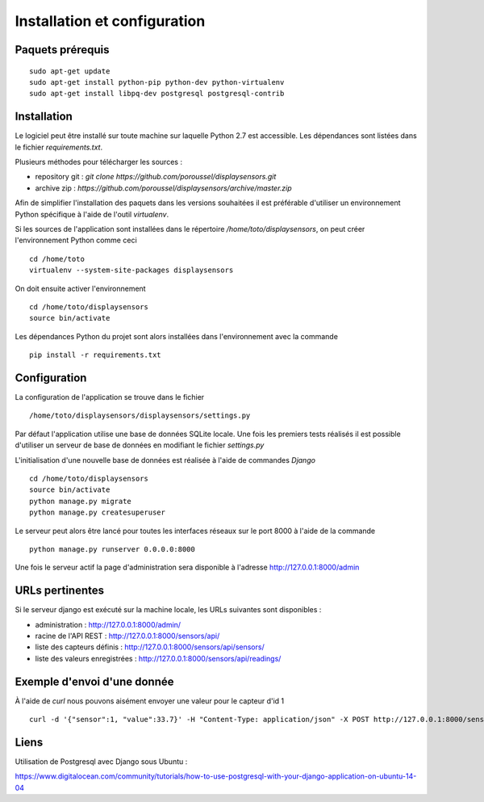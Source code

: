 =============================
Installation et configuration
=============================

Paquets prérequis
=================

::

   sudo apt-get update
   sudo apt-get install python-pip python-dev python-virtualenv
   sudo apt-get install libpq-dev postgresql postgresql-contrib


Installation
============

Le logiciel peut être installé sur toute machine sur laquelle Python 2.7 est
accessible. Les dépendances sont listées dans le fichier `requirements.txt`.

Plusieurs méthodes pour télécharger les sources :

* repository git : `git clone https://github.com/poroussel/displaysensors.git`
* archive zip : `https://github.com/poroussel/displaysensors/archive/master.zip`

Afin de simplifier l'installation des paquets dans les versions souhaitées il
est préférable d'utiliser un environnement Python spécifique à l'aide de l'outil
`virtualenv`.

Si les sources de l'application sont installées dans le répertoire `/home/toto/displaysensors`, on
peut créer l'environnement Python comme ceci ::

  cd /home/toto
  virtualenv --system-site-packages displaysensors

On doit ensuite activer l'environnement ::

  cd /home/toto/displaysensors
  source bin/activate

Les dépendances Python du projet sont alors installées dans l'environnement avec
la commande ::

  pip install -r requirements.txt

Configuration
=============

La configuration de l'application se trouve dans le fichier ::

  /home/toto/displaysensors/displaysensors/settings.py

Par défaut l'application utilise une base de données SQLite locale. Une fois les premiers tests
réalisés il est possible d'utiliser un serveur de base de données en modifiant le fichier
`settings.py`

L'initialisation d'une nouvelle base de données est réalisée à l'aide de commandes `Django` ::

  cd /home/toto/displaysensors
  source bin/activate
  python manage.py migrate
  python manage.py createsuperuser

Le serveur peut alors être lancé pour toutes les interfaces réseaux sur le port 8000 à l'aide de la commande ::

  python manage.py runserver 0.0.0.0:8000
  
Une fois le serveur actif la page d'administration sera disponible à l'adresse http://127.0.0.1:8000/admin


URLs pertinentes
================

Si le serveur django est exécuté sur la machine locale, les URLs suivantes sont
disponibles :

* administration : http://127.0.0.1:8000/admin/
* racine de l'API REST : http://127.0.0.1:8000/sensors/api/
* liste des capteurs définis : http://127.0.0.1:8000/sensors/api/sensors/
* liste des valeurs enregistrées : http://127.0.0.1:8000/sensors/api/readings/


Exemple d'envoi d'une donnée
============================

À l'aide de `curl` nous pouvons aisément envoyer une valeur pour le capteur d'id 1 ::

  curl -d '{"sensor":1, "value":33.7}' -H "Content-Type: application/json" -X POST http://127.0.0.1:8000/sensors/api/readings/

  
Liens
=====

Utilisation de Postgresql avec Django sous Ubuntu :

https://www.digitalocean.com/community/tutorials/how-to-use-postgresql-with-your-django-application-on-ubuntu-14-04
